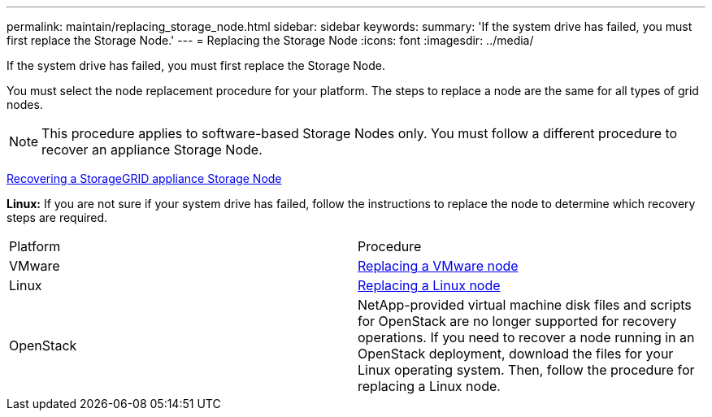 ---
permalink: maintain/replacing_storage_node.html
sidebar: sidebar
keywords: 
summary: 'If the system drive has failed, you must first replace the Storage Node.'
---
= Replacing the Storage Node
:icons: font
:imagesdir: ../media/

[.lead]
If the system drive has failed, you must first replace the Storage Node.

You must select the node replacement procedure for your platform. The steps to replace a node are the same for all types of grid nodes.

NOTE: This procedure applies to software-based Storage Nodes only. You must follow a different procedure to recover an appliance Storage Node.

xref:recovering_storagegrid_appliance_storage_node.adoc[Recovering a StorageGRID appliance Storage Node]

*Linux:* If you are not sure if your system drive has failed, follow the instructions to replace the node to determine which recovery steps are required.

|===
| Platform| Procedure
a|
VMware
a|
xref:all_node_types_replacing_vmware_node.adoc[Replacing a VMware node]
a|
Linux
a|
xref:all_node_types_replacing_linux_node.adoc[Replacing a Linux node]
a|
OpenStack
a|
NetApp-provided virtual machine disk files and scripts for OpenStack are no longer supported for recovery operations. If you need to recover a node running in an OpenStack deployment, download the files for your Linux operating system. Then, follow the procedure for replacing a Linux node.

|===
